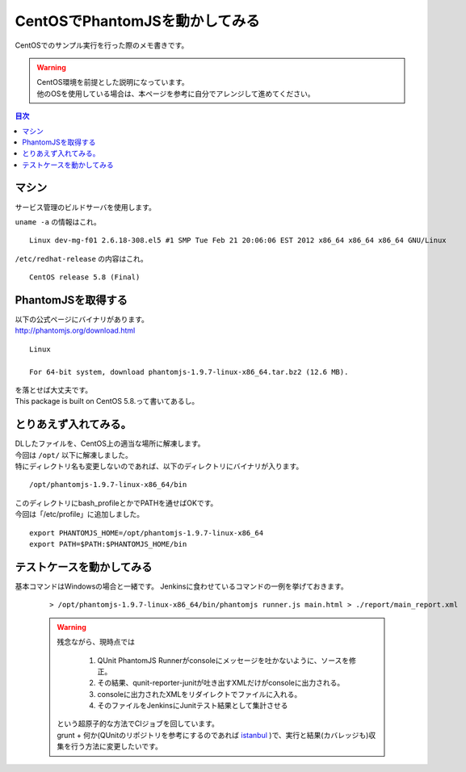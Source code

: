 ====================================================
CentOSでPhantomJSを動かしてみる
====================================================

CentOSでのサンプル実行を行った際のメモ書きです。

.. warning:: 
   | CentOS環境を前提とした説明になっています。
   | 他のOSを使用している場合は、本ページを参考に自分でアレンジして進めてください。
   
.. contents:: 目次
    :local:

-----------------------------
マシン
-----------------------------
| サービス管理のビルドサーバを使用します。

``uname -a`` の情報はこれ。

::

    Linux dev-mg-f01 2.6.18-308.el5 #1 SMP Tue Feb 21 20:06:06 EST 2012 x86_64 x86_64 x86_64 GNU/Linux


``/etc/redhat-release`` の内容はこれ。

::

    CentOS release 5.8 (Final)

-----------------------------
PhantomJSを取得する
-----------------------------
| 以下の公式ページにバイナリがあります。
| http://phantomjs.org/download.html

::

    Linux

    For 64-bit system, download phantomjs-1.9.7-linux-x86_64.tar.bz2 (12.6 MB).
    
| を落とせば大丈夫です。
| This package is built on CentOS 5.8.って書いてあるし。

-----------------------------
とりあえず入れてみる。
-----------------------------
| DLしたファイルを、CentOS上の適当な場所に解凍します。
| 今回は ``/opt/`` 以下に解凍しました。
| 特にディレクトリ名も変更しないのであれば、以下のディレクトリにバイナリが入ります。

::

    /opt/phantomjs-1.9.7-linux-x86_64/bin

| このディレクトリにbash_profileとかでPATHを通せばOKです。
| 今回は「/etc/profile」に追加しました。

::

    export PHANTOMJS_HOME=/opt/phantomjs-1.9.7-linux-x86_64
    export PATH=$PATH:$PHANTOMJS_HOME/bin

-----------------------------
テストケースを動かしてみる
-----------------------------


基本コマンドはWindowsの場合と一緒です。
Jenkinsに食わせているコマンドの一例を挙げておきます。

    ::
        
        > /opt/phantomjs-1.9.7-linux-x86_64/bin/phantomjs runner.js main.html > ./report/main_report.xml
        

    .. warning::
        
        残念ながら、現時点では
            
            #. QUnit PhantomJS Runnerがconsoleにメッセージを吐かないように、ソースを修正。
            #. その結果、qunit-reporter-junitが吐き出すXMLだけがconsoleに出力される。
            #. consoleに出力されたXMLをリダイレクトでファイルに入れる。
            #. そのファイルをJenkinsにJunitテスト結果として集計させる
        
        | という超原子的な方法でCIジョブを回しています。
        | grunt + 何か(QUnitのリポジトリを参考にするのであれば `istanbul <https://github.com/asciidisco/grunt-qunit-istanbul>`_ )で、実行と結果(カバレッジも)収集を行う方法に変更したいです。


